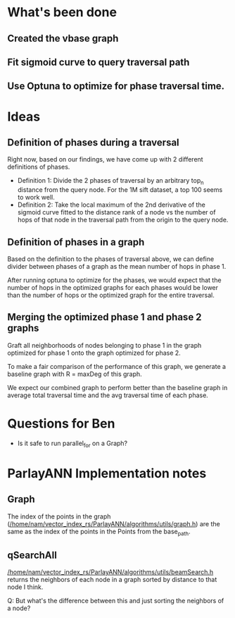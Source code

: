 * What's been done

** Created the vbase graph
** Fit sigmoid curve to query traversal path
** Use Optuna to optimize for phase traversal time.

* Ideas

** Definition of phases during a traversal

Right now, based on our findings, we have come up with 2 different
definitions of phases.
- Definition 1: Divide the 2 phases of traversal by an arbitrary
  top_n distance from the query node. For the 1M sift dataset, a top
  100 seems to work well.
- Definition 2: Take the local maximum of the 2nd derivative of the
  sigmoid curve fitted to the distance rank of a node vs the number of
  hops of that node in the traversal path from the origin to the query
  node.
  [[/home/nam/vector_index_rs/ParlayANN/misc_python_functions/vbase_graph.png]]
  
  
   
** Definition of phases in a graph
Based on the definition to the phases of traversal above, we can
define divider between phases of a graph as the mean number of hops in
phase 1.

After running optuna to optimize for the phases, we would expect that
the number of hops in the optimized graphs for each phases would be
lower than the number of hops or the optimized graph for the entire
traversal.

** Merging the optimized phase 1 and phase 2 graphs
Graft all neighborhoods of nodes belonging to phase 1 in the graph optimized for
phase 1 onto the graph optimized for phase 2.

To make a fair comparison of the performance of this graph, we
generate a baseline graph with R = maxDeg of this graph.

We expect our combined graph to perform better than the baseline graph
in average total traversal time and the avg traversal time of each
phase.

* Questions for Ben
- Is it safe to run parallel_for on a Graph?

* ParlayANN Implementation notes
** Graph
The index of the points in the graph
([[/home/nam/vector_index_rs/ParlayANN/algorithms/utils/graph.h]]) are the
same as the index of the points in the Points from the base_path.
** qSearchAll
[[/home/nam/vector_index_rs/ParlayANN/algorithms/utils/beamSearch.h]]
returns the neighbors of each node in a graph sorted by distance to
that node I think.

Q: But what's the difference between this and just sorting the neighbors
of a node?



